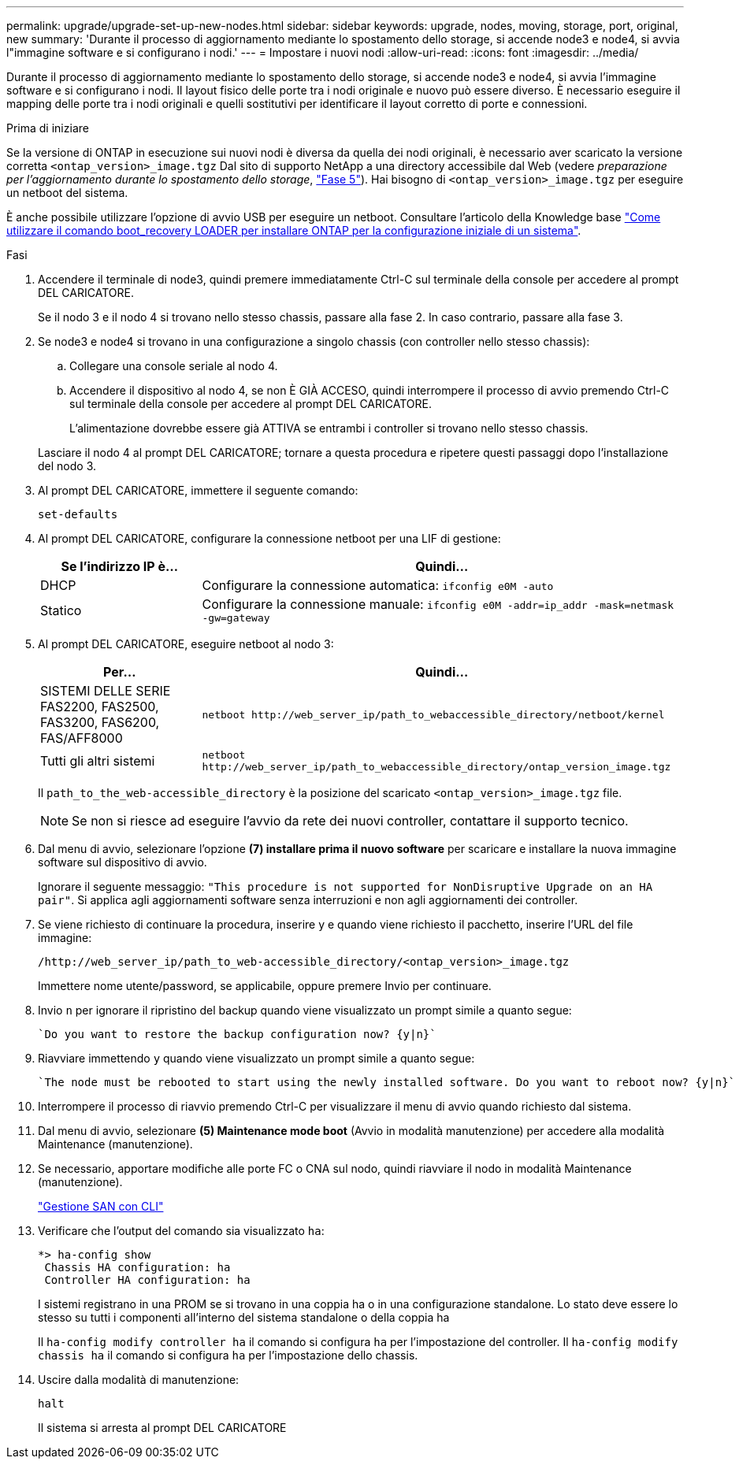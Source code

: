 ---
permalink: upgrade/upgrade-set-up-new-nodes.html 
sidebar: sidebar 
keywords: upgrade, nodes, moving, storage, port, original, new 
summary: 'Durante il processo di aggiornamento mediante lo spostamento dello storage, si accende node3 e node4, si avvia l"immagine software e si configurano i nodi.' 
---
= Impostare i nuovi nodi
:allow-uri-read: 
:icons: font
:imagesdir: ../media/


[role="lead"]
Durante il processo di aggiornamento mediante lo spostamento dello storage, si accende node3 e node4, si avvia l'immagine software e si configurano i nodi. Il layout fisico delle porte tra i nodi originale e nuovo può essere diverso. È necessario eseguire il mapping delle porte tra i nodi originali e quelli sostitutivi per identificare il layout corretto di porte e connessioni.

.Prima di iniziare
Se la versione di ONTAP in esecuzione sui nuovi nodi è diversa da quella dei nodi originali, è necessario aver scaricato la versione corretta `<ontap_version>_image.tgz` Dal sito di supporto NetApp a una directory accessibile dal Web (vedere _preparazione per l'aggiornamento durante lo spostamento dello storage_, link:upgrade-prepare-when-moving-storage.html#prepare_move_store_5["Fase 5"]). Hai bisogno di `<ontap_version>_image.tgz` per eseguire un netboot del sistema.

È anche possibile utilizzare l'opzione di avvio USB per eseguire un netboot. Consultare l'articolo della Knowledge base link:https://kb.netapp.com/Advice_and_Troubleshooting/Data_Storage_Software/ONTAP_OS/How_to_use_the_boot_recovery_LOADER_command_for_installing_ONTAP_for_initial_setup_of_a_system["Come utilizzare il comando boot_recovery LOADER per installare ONTAP per la configurazione iniziale di un sistema"^].

.Fasi
. Accendere il terminale di node3, quindi premere immediatamente Ctrl-C sul terminale della console per accedere al prompt DEL CARICATORE.
+
Se il nodo 3 e il nodo 4 si trovano nello stesso chassis, passare alla fase 2. In caso contrario, passare alla fase 3.

. Se node3 e node4 si trovano in una configurazione a singolo chassis (con controller nello stesso chassis):
+
.. Collegare una console seriale al nodo 4.
.. Accendere il dispositivo al nodo 4, se non È GIÀ ACCESO, quindi interrompere il processo di avvio premendo Ctrl-C sul terminale della console per accedere al prompt DEL CARICATORE.
+
L'alimentazione dovrebbe essere già ATTIVA se entrambi i controller si trovano nello stesso chassis.

+
Lasciare il nodo 4 al prompt DEL CARICATORE; tornare a questa procedura e ripetere questi passaggi dopo l'installazione del nodo 3.



. Al prompt DEL CARICATORE, immettere il seguente comando:
+
`set-defaults`

. Al prompt DEL CARICATORE, configurare la connessione netboot per una LIF di gestione:
+
[cols="25,75"]
|===
| Se l'indirizzo IP è... | Quindi... 


| DHCP | Configurare la connessione automatica:
`ifconfig e0M -auto` 


| Statico | Configurare la connessione manuale:
`ifconfig e0M -addr=ip_addr -mask=netmask -gw=gateway` 
|===
. Al prompt DEL CARICATORE, eseguire netboot al nodo 3:
+
[cols="25,75"]
|===
| Per... | Quindi... 


| SISTEMI DELLE SERIE FAS2200, FAS2500, FAS3200, FAS6200, FAS/AFF8000 | `netboot \http://web_server_ip/path_to_webaccessible_directory/netboot/kernel` 


| Tutti gli altri sistemi | `netboot \http://web_server_ip/path_to_webaccessible_directory/ontap_version_image.tgz` 
|===
+
Il `path_to_the_web-accessible_directory` è la posizione del scaricato
`<ontap_version>_image.tgz` file.

+

NOTE: Se non si riesce ad eseguire l'avvio da rete dei nuovi controller, contattare il supporto tecnico.

. Dal menu di avvio, selezionare l'opzione *(7) installare prima il nuovo software* per scaricare e installare la nuova immagine software sul dispositivo di avvio.
+
Ignorare il seguente messaggio: `"This procedure is not supported for NonDisruptive Upgrade on an HA pair"`. Si applica agli aggiornamenti software senza interruzioni e non agli aggiornamenti dei controller.

. Se viene richiesto di continuare la procedura, inserire y e quando viene richiesto il pacchetto, inserire l'URL del file immagine:
+
`/http://web_server_ip/path_to_web-accessible_directory/<ontap_version>_image.tgz`

+
Immettere nome utente/password, se applicabile, oppure premere Invio per continuare.

. Invio `n` per ignorare il ripristino del backup quando viene visualizzato un prompt simile a quanto segue:
+
[listing]
----
`Do you want to restore the backup configuration now? {y|n}`
----
. Riavviare immettendo `y` quando viene visualizzato un prompt simile a quanto segue:
+
[listing]
----
`The node must be rebooted to start using the newly installed software. Do you want to reboot now? {y|n}`
----
. Interrompere il processo di riavvio premendo Ctrl-C per visualizzare il menu di avvio quando richiesto dal sistema.
. Dal menu di avvio, selezionare *(5) Maintenance mode boot* (Avvio in modalità manutenzione) per accedere alla modalità Maintenance (manutenzione).
. Se necessario, apportare modifiche alle porte FC o CNA sul nodo, quindi riavviare il nodo in modalità Maintenance (manutenzione).
+
link:https://docs.netapp.com/us-en/ontap/san-admin/index.html["Gestione SAN con CLI"^]

. Verificare che l'output del comando sia visualizzato `ha`:
+
[listing]
----
*> ha-config show
 Chassis HA configuration: ha
 Controller HA configuration: ha
----
+
I sistemi registrano in una PROM se si trovano in una coppia ha o in una configurazione standalone. Lo stato deve essere lo stesso su tutti i componenti all'interno del sistema standalone o della coppia ha

+
Il `ha-config modify controller ha` il comando si configura `ha` per l'impostazione del controller. Il `ha-config modify chassis ha` il comando si configura `ha` per l'impostazione dello chassis.

. Uscire dalla modalità di manutenzione:
+
`halt`

+
Il sistema si arresta al prompt DEL CARICATORE


